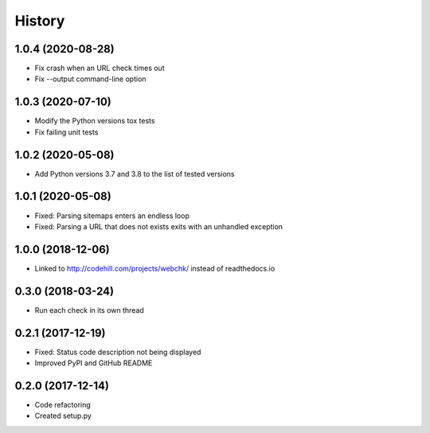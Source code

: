 =======
History
=======

1.0.4 (2020-08-28)
------------------

* Fix crash when an URL check times out
* Fix --output command-line option


1.0.3 (2020-07-10)
------------------

* Modify the Python versions tox tests
* Fix failing unit tests


1.0.2 (2020-05-08)
------------------

* Add Python versions 3.7 and 3.8 to the list of tested versions


1.0.1 (2020-05-08)
------------------

* Fixed: Parsing sitemaps enters an endless loop
* Fixed: Parsing a URL that does not exists exits with an unhandled exception


1.0.0 (2018-12-06)
------------------

* Linked to http://codehill.com/projects/webchk/ instead of readthedocs.io


0.3.0 (2018-03-24)
------------------

* Run each check in its own thread


0.2.1 (2017-12-19)
------------------

* Fixed: Status code description not being displayed
* Improved PyPI and GitHub README


0.2.0 (2017-12-14)
------------------

* Code refactoring
* Created setup.py

